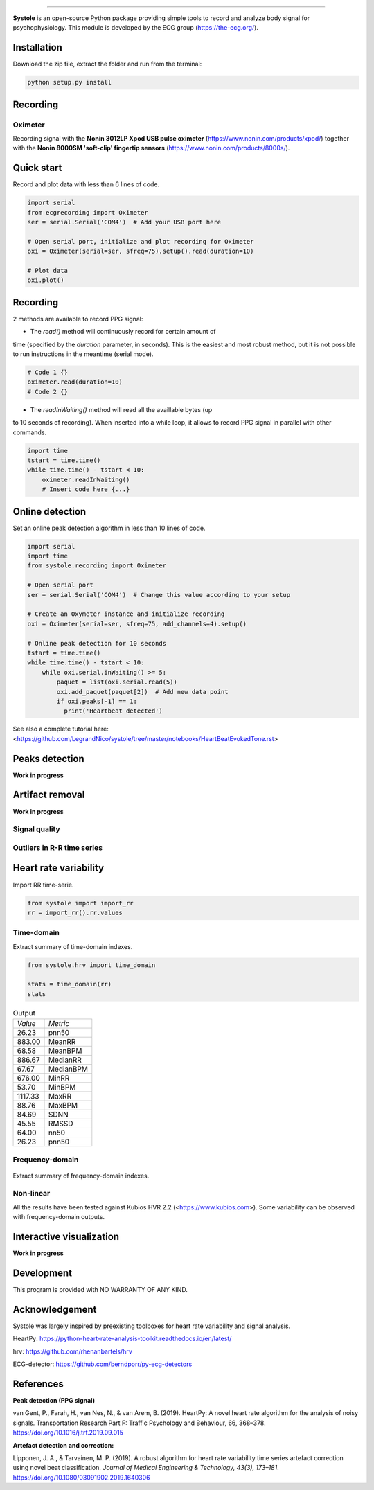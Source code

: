 .. image:: https://img.shields.io/badge/License-GPL%20v3-blue.svg
  :target: https://github.com/LegrandNico/systole/blob/master/LICENSE

.. figure::  https://github.com/LegrandNico/systole/blob/master/Images/logo.png
   :align:   center

----------------

**Systole** is an open-source Python package providing simple tools to record and analyze body signal for psychophysiology.
This module is developed by the ECG group (https://the-ecg.org/).

Installation
============

Download the zip file, extract the folder and run from the terminal:

.. code-block:: shell

  python setup.py install

Recording
=========

Oximeter
--------

Recording signal with the **Nonin 3012LP Xpod USB pulse oximeter** (https://www.nonin.com/products/xpod/) together with the **Nonin 8000SM 'soft-clip' fingertip sensors** (https://www.nonin.com/products/8000s/).

Quick start
===========

Record and plot data with less than 6 lines of code.

.. code-block:: python

  import serial
  from ecgrecording import Oximeter
  ser = serial.Serial('COM4')  # Add your USB port here

  # Open serial port, initialize and plot recording for Oximeter
  oxi = Oximeter(serial=ser, sfreq=75).setup().read(duration=10)

  # Plot data
  oxi.plot()

.. figure::  https://github.com/LegrandNico/systole/blob/master/Images/recording.png
   :align:   center

Recording
=========

2 methods are available to record PPG signal:

* The `read()` method will continuously record for certain amount of
time (specified by the `duration` parameter, in seconds). This is the
easiest and most robust method, but it is not possible to run
instructions in the meantime (serial mode).

.. code-block:: python

  # Code 1 {}
  oximeter.read(duration=10)
  # Code 2 {}

* The `readInWaiting()` method will read all the availlable bytes (up
to 10 seconds of recording). When inserted into a while loop, it allows
to record PPG signal in parallel with other commands.

.. code-block:: python

  import time
  tstart = time.time()
  while time.time() - tstart < 10:
      oximeter.readInWaiting()
      # Insert code here {...}

Online detection
================

Set an online peak detection algorithm in less than 10 lines of code.

.. code-block:: python

  import serial
  import time
  from systole.recording import Oximeter

  # Open serial port
  ser = serial.Serial('COM4')  # Change this value according to your setup

  # Create an Oxymeter instance and initialize recording
  oxi = Oximeter(serial=ser, sfreq=75, add_channels=4).setup()

  # Online peak detection for 10 seconds
  tstart = time.time()
  while time.time() - tstart < 10:
      while oxi.serial.inWaiting() >= 5:
          paquet = list(oxi.serial.read(5))
          oxi.add_paquet(paquet[2])  # Add new data point
          if oxi.peaks[-1] == 1:
            print('Heartbeat detected')

See also a complete tutorial here: <https://github.com/LegrandNico/systole/tree/master/notebooks/HeartBeatEvokedTone.rst>

Peaks detection
===============
**Work in progress**

Artifact removal
================
**Work in progress**

Signal quality
--------------

Outliers in R-R time series
---------------------------

Heart rate variability
======================
Import RR time-serie.

.. code-block:: python

  from systole import import_rr
  rr = import_rr().rr.values

Time-domain
-----------

Extract summary of time-domain indexes.

.. code-block:: python

  from systole.hrv import time_domain

  stats = time_domain(rr)
  stats

.. table:: Output
   :widths: auto

   +-------+-----------+
   |*Value*|*Metric*   |
   +-------+-----------+
   | 26.23 | pnn50     |
   +-------+-----------+
   | 883.00| MeanRR    |
   +-------+-----------+
   | 68.58 | MeanBPM   |
   +-------+-----------+
   | 886.67| MedianRR  |
   +-------+-----------+
   | 67.67 | MedianBPM |
   +-------+-----------+
   | 676.00| MinRR     |
   +-------+-----------+
   | 53.70 | MinBPM    |
   +-------+-----------+
   |1117.33| MaxRR     |
   +-------+-----------+
   | 88.76 | MaxBPM    |
   +-------+-----------+
   | 84.69 | SDNN      |
   +-------+-----------+
   | 45.55 | RMSSD     |
   +-------+-----------+
   | 64.00 | nn50      |
   +-------+-----------+
   | 26.23 | pnn50     |
   +-------+-----------+

Frequency-domain
----------------
.. code-block:: python
  from systole.hrv import hrv_psd

  hrv_psd(rr)

.. figure::  https://github.com/LegrandNico/systole/blob/master/Images/psd.png
   :align:   center

Extract summary of frequency-domain indexes.

.. code-block:: python
  from systole.hrv import frequency_domain

  frequency_domain(rr)

.. table:: Output
   :widths: auto

   +-----------+---------------+
   | *Metric*  | *Value*       |
   +-----------+---------------+
   | 0.031200  | vlf_peak 	   |
   +-----------+---------------+
   | 4323.90588| vlf_power 	   |
   +-----------+---------------+
   | 0.066400  | lf_peak 	     |
   +-----------+---------------+
   | 2332.26838| lf_power 	   |
   +-----------+---------------+
   | 0.312500  | hf_peak 	     |
   +-----------+---------------+
   | 555.182609| hf_power 	   |
   +-----------+---------------+
   | 59.959671 | pover_vlf_per |
   +-----------+---------------+
   | 32.341603 | pover_lf_per  |
   +-----------+---------------+
   | 7.698726  | pover_hf_per  |
   +-----------+---------------+
   | 0.192274  | pover_lf_nu 	 |
   +-----------+---------------+
   | 0.807726  | pover_hf_nu 	 |
   +-----------+---------------+

Non-linear
----------

.. code-block:: python
  from systole.hrv import nonlinear

  nonlinear(rr)

.. table:: Output
   :widths: auto

   +-----------+---------------+
   | *Metric*  | *Value*       |
   +-----------+---------------+
   | SD1       | 32.271578 	   |
   +-----------+---------------+
   | SD2       | 115.340893	   |
   +-----------+---------------+


All the results have been tested against Kubios HVR 2.2 (<https://www.kubios.com>).
Some variability can be observed with frequency-domain outputs.

Interactive visualization
=========================

**Work in progress**

Development
===========

This program is provided with NO WARRANTY OF ANY KIND.

Acknowledgement
===============
Systole was largely inspired by preexisting toolboxes for heart rate variability and signal analysis.

HeartPy: https://python-heart-rate-analysis-toolkit.readthedocs.io/en/latest/

hrv: https://github.com/rhenanbartels/hrv

ECG-detector: https://github.com/berndporr/py-ecg-detectors

References
==========

**Peak detection (PPG signal)**

van Gent, P., Farah, H., van Nes, N., & van Arem, B. (2019). HeartPy: A novel heart rate algorithm for the analysis of noisy signals. Transportation Research Part F: Traffic Psychology and Behaviour, 66, 368–378. https://doi.org/10.1016/j.trf.2019.09.015

**Artefact detection and correction:**

Lipponen, J. A., & Tarvainen, M. P. (2019). A robust algorithm for heart rate variability time series artefact correction using novel beat classification. *Journal of Medical Engineering & Technology, 43(3), 173–181*. https://doi.org/10.1080/03091902.2019.1640306
